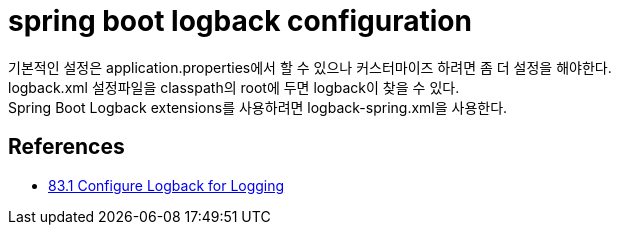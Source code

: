 :hardbreaks:
= spring boot logback configuration

기본적인 설정은 application.properties에서 할 수 있으나 커스터마이즈 하려면 좀 더 설정을 해야한다.
logback.xml 설정파일을 classpath의 root에 두면 logback이 찾을 수 있다.
Spring Boot Logback extensions를 사용하려면 logback-spring.xml을 사용한다.



== References
* https://docs.spring.io/spring-boot/docs/2.1.8.RELEASE/reference/html/howto-logging.html#howto-configure-logback-for-logging[83.1 Configure Logback for Logging]
